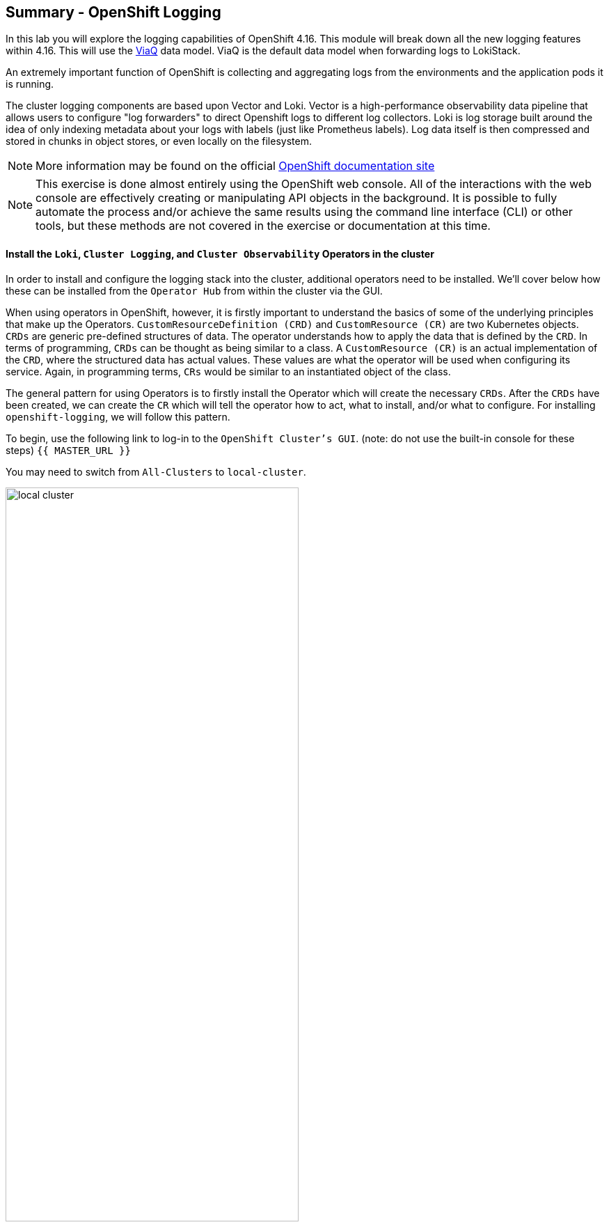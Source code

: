 ## Summary - OpenShift Logging
In this lab you will explore the logging capabilities of
OpenShift 4.16. This module will break down all the new logging
features within 4.16. This will use the link:https://docs.redhat.com/en/documentation/openshift_container_platform/4.16/html/logging/logging-6-1#quick-start-viaq_logging-6x-6.1[ViaQ] data model. ViaQ is the default data model when forwarding logs to LokiStack.

An extremely important function of OpenShift is collecting and aggregating
logs from the environments and the application pods it is running. 

The cluster logging components are based upon Vector and Loki. Vector is a high-performance observability data pipeline that allows users to configure "log forwarders" to direct Openshift logs to different log collectors.  Loki is log storage built around the idea of only indexing metadata about your logs with labels (just like Prometheus labels). Log data itself is then compressed and stored in chunks in object stores, or even locally on the filesystem.

[NOTE]
====
More information may be found on the official
link:https://docs.openshift.com/container-platform/4.16/observability/logging/cluster-logging.html[OpenShift
documentation site]
====

[NOTE]
====
This exercise is done almost entirely using the OpenShift web console. All of
the interactions with the web console are effectively creating or
manipulating API objects in the background. It is possible to fully automate
the process and/or achieve the same results using the command line interface (CLI)
or other tools, but these methods are not covered in the exercise or documentation
at this time.
====

#### Install the `Loki`,  `Cluster Logging`, and `Cluster Observability` Operators in the cluster

In order to install and configure the logging stack into the cluster,
additional operators need to be installed. We'll cover below how these can be 
installed from the `Operator Hub` from within the cluster via the GUI.

When using operators in OpenShift, however, it is firstly important to understand 
the basics of some of the underlying principles that make up the Operators.
`CustomResourceDefinition (CRD)` and `CustomResource (CR)` are two Kubernetes
objects. `CRDs` are generic pre-defined
structures of data. The operator understands how to apply the data that is
defined by the `CRD`. In terms of programming, `CRDs` can be thought as being
similar to a class. A `CustomResource (CR)` is an actual implementation of the
`CRD`, where the structured data has actual values. These values are what the
operator will be used when configuring its service. Again, in programming terms,
`CRs` would be similar to an instantiated object of the class.

The general pattern for using Operators is to firstly install the Operator which
will create the necessary `CRDs`. After the `CRDs` have been created, we can
create the `CR` which will tell the operator how to act, what to install,
and/or what to configure. For installing `openshift-logging`, we will follow
this pattern.

To begin, use the following link to log-in
to the `OpenShift Cluster's GUI`. (note: do not use the built-in 
console for these steps)
`{{ MASTER_URL }}`

You may need to switch from `All-Clusters` to `local-cluster`.


image::logging-with-loki/local-cluster.png[width=70%]

1. Install the `Cluster Logging Operator`:
+
[NOTE]
====
The `Cluster Logging` operator needs to be installed in the
`openshift-logging` namespace.
====

  a. In the OpenShift console, click `Operators` → `OperatorHub`.
  b. Type `OpenShift Logging` in the search box and click the  `Red Hat OpenShift Logging` card from the list of available Operators (choose 'stable-6.1'), and click `Install`.
  c. On the `Install Operator` page, select Update Channel `stable 6.1` and  and `Version 6.1.0`.  You should also select `'Enable Operator recommended cluster monitoring on this Namespace'`. Leave all other defaults and click `Install`. Please move onto the next step when you receive a green completed icon.

2. Install the `Loki Operator`:
  a. In the OpenShift console, click `Operators` → `OperatorHub`.
  b. Type `Loki Operator` in the search field and click the `Loki Operator` card from the list of available Operators (choose `stable-6.1 and Version '6.1.0') , and then click `Install`.
  c. On the `Create Operator Subscription` page, select Update Channel `stable-6.1`. You should also select `'Enable Operator recommended cluster monitoring on this Namespace'`. Leave all other defaults
     and click `Install`. Please move onto the next step when you receive a green completed icon.

3. Install the `Cluster Observability Operator`:
  a. In the OpenShift console, click `Operators` → `OperatorHub`.
  b. Type `Cluster Observability Operator` in the search field and click the `Cluster Observability Operator` card from the list of available Operators (In this example we are using '0.4.1'), and then click `Install`.
  c. On the `Create Operator Subscription` page, select the Update Channel `development`. Leave all other defaults
     and click `Install`. Please move onto the next step when you receive a green completed icon.

[start=4]
4. Verify the operator installations:

  a. Switch to the `Operators` → `Installed Operators` page.

  b. Make sure the `All Projects` project is selected.

  c. In the _Status_ column you should see green checks with either
     `InstallSucceeded` or `Copied` and the text _Up to date_.
+
[NOTE]
====
During installation an operator might display a `Failed` status. If the
operator then installs with an `InstallSucceeded` message, you can safely
ignore the `Failed` message.
====

[start=5]
5. Troubleshooting (optional/if needed)
+
If either operator does not appear as installed, follow these steps to troubleshoot further:
+
* On the Copied tab of the `Installed Operators page`, if an operator shows a
  Status of Copied, this indicates the installation is in process and is
  expected behavior.
+
* Switch to the `Catalog` → `Operator Management` page and inspect the `Operator
  Subscriptions` and `Install Plans` tabs for any failure or errors under Status.
+
* Switch to the `Workloads` → `Pods` page and check the logs in any Pods in the
  `openshift-logging` and `openshift-operators` projects that are reporting issues.

image::logging-with-loki/installedloggingoperators2.png[width=75%]
  
#### Configuring a bucket with AWS
  
     1. You should have received some `AWS credentials`. You can remind yourself of these 
    on the screen from which you originally accessed this workshop. You will need to use 
    these credentials throughout the next few steps.
    
     2. Firstly use the `'aws configure'` command to set up your `s3 (storage) bucket`. 
+
[source,bash,role="execute"]
----
aws configure
----
Fill out the `AWS Access Key ID` and the `AWS Secret Access Key` 
from the credentials on the original access screen page mentioned above. Use
`us-east-1` as region and `json` as default output.
This is an example below:
+
 AWS Access Key ID [None]: w3EDfSERUiLSAEXAMPLE (PLEASE REPLACE)
 AWS Secret Access Key [None]: mshdyShDTYKWEywajsqpshdREXAMPLE (PLEASE REPLACE)
 Default region name [None]: us-east-1
 Default output format [None]: json
 
3. Check the `contents` of the aws folder:

[source,bash,role="execute"]
----
ls .aws
----
you should see two folders `'config'` and `'credentials'`. This will be the 
location in which we will put the `s3 bucket config`.

[start=4]
4. Check that the instance was successful and that the information is correct:

[source,bash,role="execute"]
----
cat .aws/credentials 
----

You should see that all the information is correct and matches
your config. This is an example output:

----
[default]
aws_access_key_id = w3EDfSERUiLSAEXAMPLE
aws_secret_access_key = mshdyShDTYKWEywajsqpshdNSUWJDA+1+REXAMPLE
----

[start=5]
5. Now it is time to `create` the bucket with the information 
   that you have provided. You can choose whatever bucket name you 
   would like. Pick a name you will be able to recognize later.
   In this case we have named it pg2nw which is the `GUID` of the console.
   
   
If you want to use your `GUID` as your `bucket name` please do the following:

[start=6]
6. To export we do the following

[source,bash,role="execute"]
export GUID=`hostname | cut -d. -f2`

[start=7]
7. to view the GUID we do:

[source,bash,role="execute"]
echo $GUID

The output of this command is your bucket name.

[start=8]
8. Next, run the following command to `create` the bucket replace <pg2nw> with your own `GUID`
 
[source,bash,role="execute"]
aws --profile default s3api create-bucket --bucket <pg2nw> --region us-east-1 

This is creating an `aws bucket` from the `profile` called 
`default` which we set up earlier. Please remember your 
bucket name as we will be using this later.

You may get an error if you make the bucket name too generic. If you see something like this `error`, try another name:
----
An error occurred (BucketAlreadyExists) when calling 
the CreateBucket operation: The requested bucket name 
is not available. The bucket namespace is shared by 
all users of the system. Please select a different 
name and try again.
----

You will know you have been successful when you see this:
----
{
    "Location": "/pg2nw"
}
----
 
#### Creating a Secret within Openshift
  
1. Next you need to `configure` your secrets. This `secret` will store the access credentials  
  for the `s3 bucket` we just created. This will later be used by
  the `LokiStack` to store `logging data`.
  
  a. Navigate to the Console and click `Workloads` -> `Secrets`
  
  b. Next, select `Create` and `from YAML`
  
  c. Remove the current YAML and replace it with this YAML (Make sure to change to match your AWS creds):
  
[source,yaml]
----
apiVersion: v1
kind: Secret
metadata:
  name: lokistack-dev-s3
  namespace: openshift-logging
stringData:
  access_key_id: w3EDfSERUiLSAEXAMPLE (Replace with your aws creds)
  access_key_secret: mshdyShDTYKWEywajsqpshdNSUWJDA+1+REXAMPLE (Replace with your aws creds)
  bucketnames: replace with the name of your bucket (we called it pg2nw in our example)
  endpoint: https://s3.us-east-1.amazonaws.com/
  region: us-east-1
----

[start=2]
2. Once you are happy, click `Create`.
  
3. Check that the `lokistack-dev-s3 secret` has been created by running the following command:

[source,bash,role="execute"]
kubectl get secrets -n openshift-logging
 
 You should see something like this:

```
NAME                                       TYPE                      DATA   AGE
builder-dockercfg-7bhlp                    kubernetes.io/dockercfg   1      11m
cluster-logging-operator-dockercfg-2g89w   kubernetes.io/dockercfg   1      10m
default-dockercfg-2hvml                    kubernetes.io/dockercfg   1      11m
deployer-dockercfg-d9565                   kubernetes.io/dockercfg   1      11m
lokistack-dev-s3                           Opaque                    5      6s
```

image::logging-with-loki/lokistack-s3.png[width=75%]

#### Creating the LokiStack custom resource (CR)

1. Now, head on over to the `console` and go to `Administration` and `CustomResourceDefinitions`. 
  
  * Select the `Create CustomResourceDefinition`
  
  * Next you should remove the current YAML and replace it with this YAML:
  
[source,yaml]
----
apiVersion: loki.grafana.com/v1
kind: LokiStack
metadata:
  name: logging-loki
  namespace: openshift-logging
spec:
  managementState: Managed
  size: 1x.extra-small
  storage:
    schemas:
    - effectiveDate: '2024-10-01'
      version: v13
    secret:
      name: lokistack-dev-s3
      type: s3
  storageClassName: gp3-csi
  tenants:
    mode: openshift-logging
----

[start=2]
2. Click `Create`

image::logging-with-loki/creatinglokistackcr.png[width=75%]

[NOTE]
====
Ensure that the `lokistack-dev-s3` secret is created beforehand. The contents of this secret vary depending on the object storage in use.
====

[start=3]
3. Switch to the `Operators` → `Installed Operators` page.

[start=4]
4. Make sure the `All Projects` project is selected.

[start=5]
5. Select the `Loki Operator`.

[start=6]
6. Navigate to the `LokiStack` tab and click on `lokistack-dev`. 

It may take up to a minute to be up and running but it should eventually look like this:

image::logging-with-loki/LokiStack.png[width=70%]

We haven't set a ruler so you should see `No members`

#### Setting up collectors

In this section, we will configure the 'collector' service account with these commands to enable log collection for applications, audits, and infrastructure within the OpenShift cluster: 

[source,bash,role="execute"]
----
oc create sa collector -n openshift-logging
oc adm policy add-cluster-role-to-user logging-collector-logs-writer -z collector -n openshift-logging
oc project openshift-logging
oc adm policy add-cluster-role-to-user collect-application-logs -z collector
oc adm policy add-cluster-role-to-user collect-audit-logs -z collector
oc adm policy add-cluster-role-to-user collect-infrastructure-logs -z collector
----

This is what each command does:

* Create a service account for the collector
* Allow the collector’s service account to write data to the LokiStack CR (The ClusterRole resource is created automatically during the Cluster Logging Operator installation and does not need to be created manually.)
* Allow the collector’s service account to collect logs
* Switch to the openshift-logging project
* The last 3 commands assign the `collector` service account permissions to gather application, audit, and infrastructure logs in the OpenShift cluster.

Now, head on over to the `console` and go to `Administration` and `CustomResourceDefinitions`. 
  
  1. Select the `Create CustomResourceDefinition`
  
  2. Create a UIPlugin CR to enable the Log section in the Observe tab. Remove the current YAML and replace it with this YAML:
  
[source,yaml]
----
apiVersion: observability.openshift.io/v1alpha1
kind: UIPlugin
metadata:
  name: logging
spec:
  type: Logging
  logging:
    lokiStack:
      name: logging-loki
----

[start=3]
  3. Click `Create`.

image::logging-with-loki/settingcollector.png[width=75%]

#### Verify that the UIPlugin CR is enabled

Now that Logging has been created, let's verify that things are working.

1. Switch to the `Workloads` → `Pods` page.

2. Select the `openshift-logging` project.

You should see a variety of `logging-loki` pods

Alternatively, you can verify from the command line by using the following command:

[source,bash,role="execute"]
----
oc get pods -n openshift-logging
----

Which will eventually show you something like this:

----
cluster-logging-operator-7c8fdf7c6-8r4th        1/1     Running   0          24m
logging-loki-compactor-0                        1/1     Running   0          11m
logging-loki-distributor-56b5698d5b-pkvt7       1/1     Running   0          11m
logging-loki-distributor-56b5698d5b-qrz76       1/1     Running   0          11m
logging-loki-gateway-7d84bc5884-tfpf4           2/2     Running   0          11m
logging-loki-gateway-7d84bc5884-wdn2j           2/2     Running   0          11m
logging-loki-index-gateway-0                    1/1     Running   0          11m
logging-loki-index-gateway-1                    1/1     Running   0          10m
logging-loki-ingester-0                         1/1     Running   0          11m
logging-loki-ingester-1                         1/1     Running   0          9m58s
logging-loki-querier-7b9795965d-2vqzn           1/1     Running   0          11m
logging-loki-querier-7b9795965d-9qqwx           1/1     Running   0          11m
logging-loki-query-frontend-8587b5c8f9-fsgjx    1/1     Running   0          11m
logging-loki-query-frontend-8587b5c8f9-wmfzr    1/1     Running   0          11m
----

image::logging-with-loki/uipluginenabled.png[width=75%]

You should see a box pop up in the top right corner after about 
30 seconds to a minute. It will say `"Web console update is available"` 
and will prompt you to refresh your browser. Go ahead and do that; 
this change will now allow you to access logs.

If you come across any references to Fluentd status, 
kindly disregard them, as they are not relevant to our current task.

image::logging-with-loki/Loki_refresh.png[width=75%]

#### ClusterLogForwarder Setup

Now, head on over to the `console` and go to `Administration` and `CustomResourceDefinitions`. 
  
  1. Select the `Create CustomResourceDefinition`
  
  2. Create a ClusterLogForwarder CR to configure log forwarding. Remove the current YAML and replace it with this YAML:
  
[source,yaml]
----
apiVersion: observability.openshift.io/v1
kind: ClusterLogForwarder
metadata:
  name: collector
  namespace: openshift-logging
spec:
  serviceAccount:
    name: collector
  outputs:
  - name: default-lokistack
    type: lokiStack
    lokiStack:
      authentication:
        token:
          from: serviceAccount
      target:
        name: logging-loki
        namespace: openshift-logging
    tls:
      ca:
        key: service-ca.crt
        configMapName: openshift-service-ca.crt
  pipelines:
  - name: default-logstore
    inputRefs:
    - application
    - infrastructure
    - audit
    outputRefs:
    - default-lokistack
----

[start=3]
  3. Click `Create`.

[NOTE]
====
The `dataModel` field is optional and left unset (`dataModel: ""`) by default. This allows the Cluster Logging Operator (CLO) to automatically select a data model. Currently, the CLO defaults to the ViaQ model when the field is unset, but this will change in future releases. Specifying `dataModel: ViaQ` ensures the configuration remains compatible if the default changes.
====

#### Observing The Logs

1. At this point you can go to `Observe` -> `Logs` on the left hand menu. 

2. Once you are inside you will notice a menu which is currently 
set to `Applications`. Change this instead to `infrastructure`.

You should now see all the `logs` for `Infrastructure`. The logs are split 
into 3 sections: `application`, `infrastructure` and `audits`. Lets have a 
look through the different parts of this.

image::logging-with-loki/appinfraaudit.png[]

As we can see in the graphic below, you can filter by `Content`, `Namespaces`, `Pods`, and `Containers`. 
This can be useful to narrow down searches when looking for something more specific.

image::logging-with-loki/filterlogs.png[]

You can further specify the logs you are looking for by using the other 
drop down menu for `Severity`. This menu breaks the logs down into `critical`, 
`error`, `warning`, `debug`, `info`, `trace`, and `unknown` logging categories.

image::logging-with-loki/severity.png[]

The final piece of this is the `histogram`. This gives the user a more visual look into the logs. (This may take a little bit of time to populate)

image::logging-with-loki/histogram.png[width=70%]

#### Congratulations, you have now completed the logging section!


